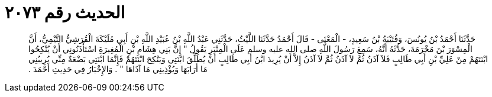 
= الحديث رقم ٢٠٧٣

[quote.hadith]
حَدَّثَنَا أَحْمَدُ بْنُ يُونُسَ، وَقُتَيْبَةُ بْنُ سَعِيدٍ، - الْمَعْنَى - قَالَ أَحْمَدُ حَدَّثَنَا اللَّيْثُ، حَدَّثَنِي عَبْدُ اللَّهِ بْنُ عُبَيْدِ اللَّهِ بْنِ أَبِي مُلَيْكَةَ الْقُرَشِيُّ التَّيْمِيُّ، أَنَّ الْمِسْوَرَ بْنَ مَخْرَمَةَ، حَدَّثَهُ أَنَّهُ، سَمِعَ رَسُولَ اللَّهِ صلى الله عليه وسلم عَلَى الْمِنْبَرِ يَقُولُ ‏"‏ إِنَّ بَنِي هِشَامِ بْنِ الْمُغِيرَةِ اسْتَأْذَنُونِي أَنْ يُنْكِحُوا ابْنَتَهُمْ مِنْ عَلِيِّ بْنِ أَبِي طَالِبٍ فَلاَ آذَنُ ثُمَّ لاَ آذَنُ ثُمَّ لاَ آذَنُ إِلاَّ أَنْ يُرِيدَ ابْنُ أَبِي طَالِبٍ أَنْ يُطَلِّقَ ابْنَتِي وَيَنْكِحَ ابْنَتَهُمْ فَإِنَّمَا ابْنَتِي بَضْعَةٌ مِنِّي يُرِيبُنِي مَا أَرَابَهَا وَيُؤْذِينِي مَا آذَاهَا ‏"‏ ‏.‏ وَالإِخْبَارُ فِي حَدِيثِ أَحْمَدَ ‏.‏